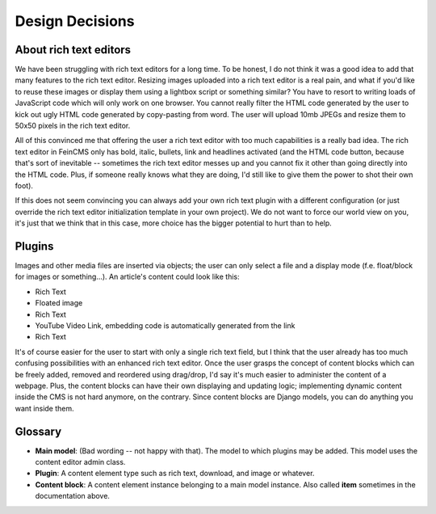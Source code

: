 ================
Design Decisions
================

About rich text editors
========================

We have been struggling with rich text editors for a long time. To
be honest, I do not think it was a good idea to add that many
features to the rich text editor. Resizing images uploaded into a
rich text editor is a real pain, and what if you'd like to reuse
these images or display them using a lightbox script or something
similar? You have to resort to writing loads of JavaScript code
which will only work on one browser. You cannot really filter the
HTML code generated by the user to kick out ugly HTML code generated
by copy-pasting from word. The user will upload 10mb JPEGs and
resize them to 50x50 pixels in the rich text editor.

All of this convinced me that offering the user a rich text editor
with too much capabilities is a really bad idea. The rich text
editor in FeinCMS only has bold, italic, bullets, link and headlines
activated (and the HTML code button, because that's sort of
inevitable -- sometimes the rich text editor messes up and you
cannot fix it other than going directly into the HTML code.  Plus,
if someone really knows what they are doing, I'd still like to give
them the power to shot their own foot).

If this does not seem convincing you can always add your own rich
text plugin with a different configuration (or just override the
rich text editor initialization template in your own project). We do
not want to force our world view on you, it's just that we think
that in this case, more choice has the bigger potential to hurt than
to help.

Plugins
=======

Images and other media files are inserted via objects; the user can
only select a file and a display mode (f.e. float/block for images
or something...). An article's content could look like this:

* Rich Text
* Floated image
* Rich Text
* YouTube Video Link, embedding code is automatically generated from
  the link
* Rich Text

It's of course easier for the user to start with only a single rich
text field, but I think that the user already has too much confusing
possibilities with an enhanced rich text editor. Once the user
grasps the concept of content blocks which can be freely added,
removed and reordered using drag/drop, I'd say it's much easier to
administer the content of a webpage. Plus, the content blocks can
have their own displaying and updating logic; implementing dynamic
content inside the CMS is not hard anymore, on the contrary. Since
content blocks are Django models, you can do anything you want
inside them.

Glossary
========

- **Main model**: (Bad wording -- not happy with that). The model to
  which plugins may be added. This model uses the content editor
  admin class.

- **Plugin**: A content element type such as rich text, download,
  and image or whatever.

- **Content block**: A content element instance belonging to a main
  model instance. Also called **item** sometimes in the documentation
  above.
